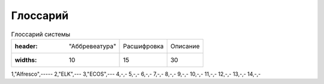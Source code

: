 ====================
Глоссарий
====================
.. csv-table:: Глоссарий системы

   :header: "Аббревеатура", "Расшифровка", "Описание"
   :widths: 10, 15, 30

1,"Alfresco",-----
2,"ELK",---
3,"ECOS",---
4,-,-
5,-,-
6,-,-
7,-,-
8,-,-
9,-,-
10,-,-
11,-,-
12,-,-
13,-,-
14,-,-